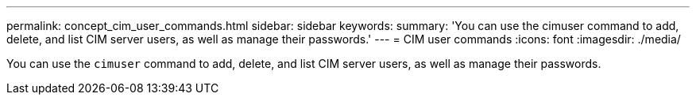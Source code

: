 ---
permalink: concept_cim_user_commands.html
sidebar: sidebar
keywords: 
summary: 'You can use the cimuser command to add, delete, and list CIM server users, as well as manage their passwords.'
---
= CIM user commands
:icons: font
:imagesdir: ./media/

[.lead]
You can use the `cimuser` command to add, delete, and list CIM server users, as well as manage their passwords.
